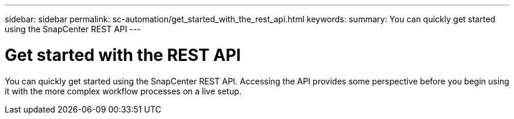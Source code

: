 ---
sidebar: sidebar
permalink: sc-automation/get_started_with_the_rest_api.html
keywords:
summary: You can quickly get started using the SnapCenter REST API
---

= Get started with the REST API
:icons: font
:imagesdir: ./media/

[.lead]
You can quickly get started using the SnapCenter REST API. Accessing the API provides some perspective before you begin using it with the more complex workflow processes on a live setup.
